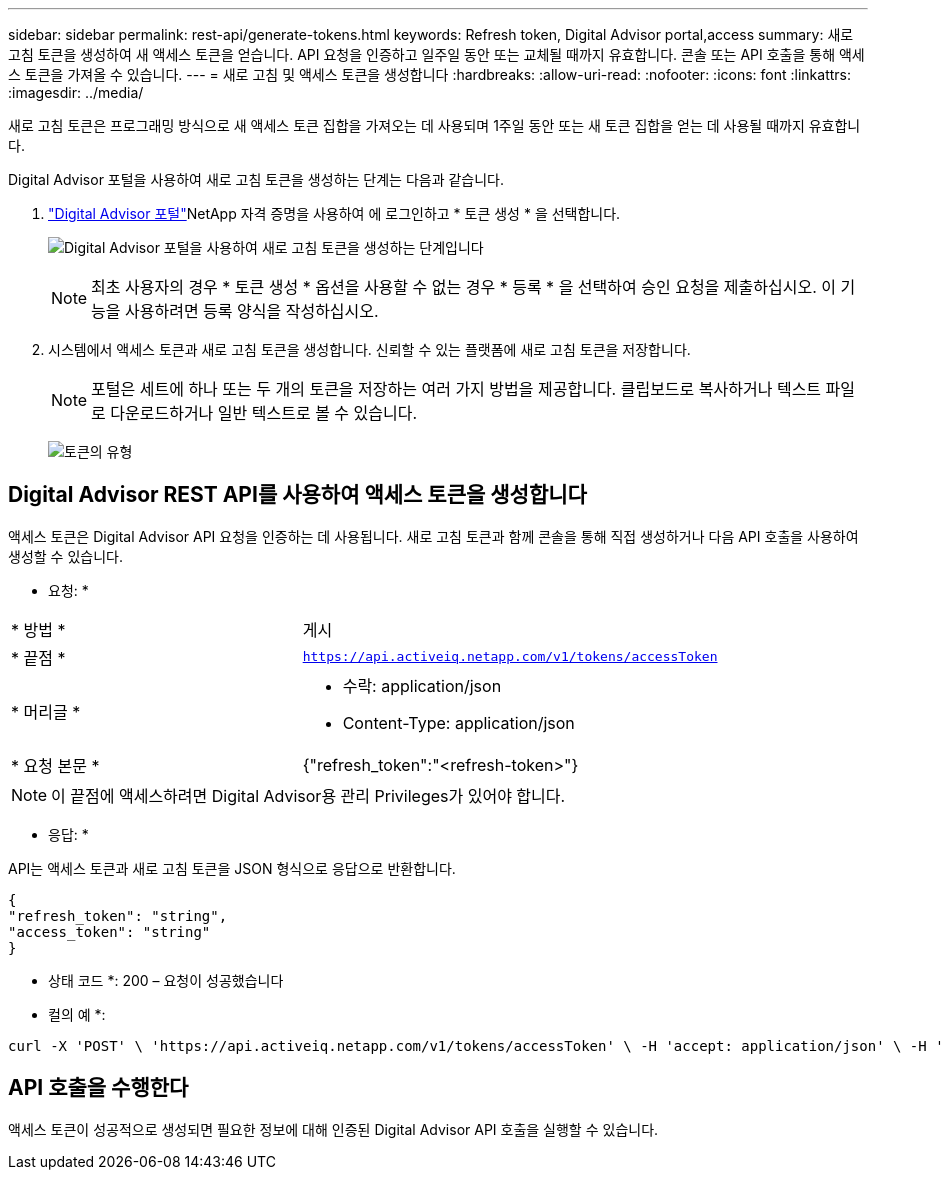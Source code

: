 ---
sidebar: sidebar 
permalink: rest-api/generate-tokens.html 
keywords: Refresh token, Digital Advisor portal,access 
summary: 새로 고침 토큰을 생성하여 새 액세스 토큰을 얻습니다. API 요청을 인증하고 일주일 동안 또는 교체될 때까지 유효합니다. 콘솔 또는 API 호출을 통해 액세스 토큰을 가져올 수 있습니다. 
---
= 새로 고침 및 액세스 토큰을 생성합니다
:hardbreaks:
:allow-uri-read: 
:nofooter: 
:icons: font
:linkattrs: 
:imagesdir: ../media/


[role="lead"]
새로 고침 토큰은 프로그래밍 방식으로 새 액세스 토큰 집합을 가져오는 데 사용되며 1주일 동안 또는 새 토큰 집합을 얻는 데 사용될 때까지 유효합니다.

Digital Advisor 포털을 사용하여 새로 고침 토큰을 생성하는 단계는 다음과 같습니다.

.  https://aiq.netapp.com/api["Digital Advisor 포털"]NetApp 자격 증명을 사용하여 에 로그인하고 * 토큰 생성 * 을 선택합니다.
+
image:rest-api-aiq-portal.png["Digital Advisor 포털을 사용하여 새로 고침 토큰을 생성하는 단계입니다"]

+

NOTE: 최초 사용자의 경우 * 토큰 생성 * 옵션을 사용할 수 없는 경우 * 등록 * 을 선택하여 승인 요청을 제출하십시오. 이 기능을 사용하려면 등록 양식을 작성하십시오.

. 시스템에서 액세스 토큰과 새로 고침 토큰을 생성합니다. 신뢰할 수 있는 플랫폼에 새로 고침 토큰을 저장합니다.
+

NOTE: 포털은 세트에 하나 또는 두 개의 토큰을 저장하는 여러 가지 방법을 제공합니다. 클립보드로 복사하거나 텍스트 파일로 다운로드하거나 일반 텍스트로 볼 수 있습니다.

+
image:rest-api-token-types.png["토큰의 유형"]





== Digital Advisor REST API를 사용하여 액세스 토큰을 생성합니다

액세스 토큰은 Digital Advisor API 요청을 인증하는 데 사용됩니다. 새로 고침 토큰과 함께 콘솔을 통해 직접 생성하거나 다음 API 호출을 사용하여 생성할 수 있습니다.

* 요청: *

[cols="41%,59%"]
|===


| * 방법 * | 게시 


| * 끝점 * | `https://api.activeiq.netapp.com/v1/tokens/accessToken` 


| * 머리글 *  a| 
* 수락: application/json
* Content-Type: application/json




| * 요청 본문 *  a| 
{"refresh_token":"<refresh-token>"}

|===

NOTE: 이 끝점에 액세스하려면 Digital Advisor용 관리 Privileges가 있어야 합니다.

* 응답: *

API는 액세스 토큰과 새로 고침 토큰을 JSON 형식으로 응답으로 반환합니다.

[listing]
----
{
"refresh_token": "string",
"access_token": "string"
}
----
* 상태 코드 *: 200 – 요청이 성공했습니다

* 컬의 예 *:

[source, curl]
----
curl -X 'POST' \ 'https://api.activeiq.netapp.com/v1/tokens/accessToken' \ -H 'accept: application/json' \ -H 'Content-Type: application/json' \ -d ' { "refresh_token": "<refresh-token>" }'
----


== API 호출을 수행한다

액세스 토큰이 성공적으로 생성되면 필요한 정보에 대해 인증된 Digital Advisor API 호출을 실행할 수 있습니다.
